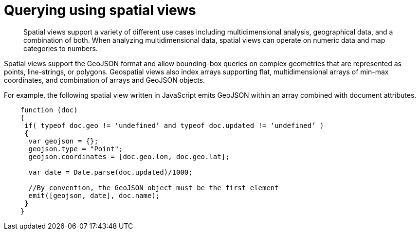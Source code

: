 = Querying using spatial views
:page-type: concept

[abstract]
Spatial views support a variety of different use cases including multidimensional analysis, geographical data, and a combination of both.
When analyzing multidimensional data, spatial views can operate on numeric data and map categories to numbers.

Spatial views support the GeoJSON format and allow bounding-box queries on complex geometries that are represented as points, line-strings, or polygons.
Geospatial views also index arrays supporting flat, multidimensional arrays of min-max coordinates, and combination of arrays and GeoJSON objects.

For example, the following spatial view written in JavaScript emits GeoJSON within an array combined with document attributes.

----
    function (doc)
    {
     if( typeof doc.geo != ‘undefined’ and typeof doc.updated != ‘undefined’ )
     {
      var geojson = {};
      geojson.type = "Point";
      geojson.coordinates = [doc.geo.lon, doc.geo.lat];

      var date = Date.parse(doc.updated)/1000;

      //By convention, the GeoJSON object must be the first element
      emit([geojson, date], doc.name);
     }
    }
----
